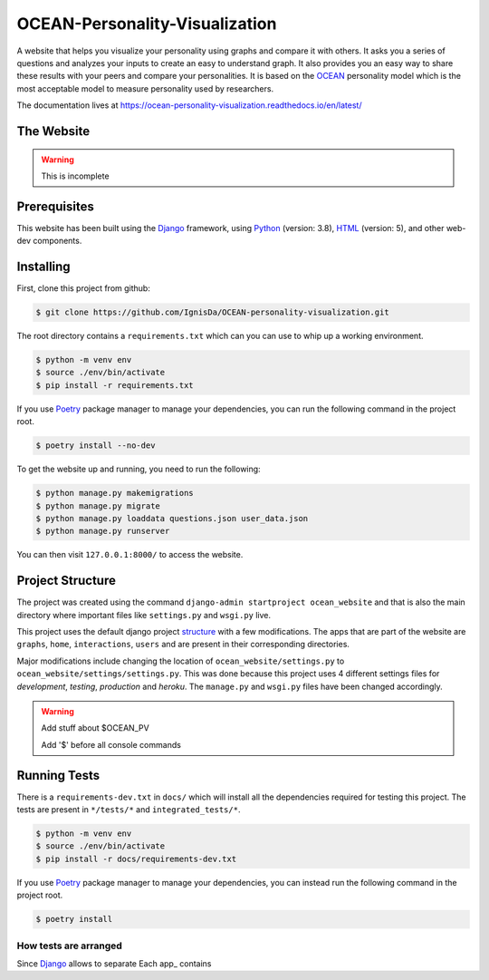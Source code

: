 *******************************
OCEAN-Personality-Visualization
*******************************
.. image:: https://img.shields.io/pypi/l/sphinx_rtd_theme.svg
   :target: https://pypi.python.org/pypi/sphinx_rtd_theme/
   :alt: License 
   
A website that helps you visualize your personality using graphs and compare it with others. It asks you a
series of questions and analyzes your inputs to create an easy to understand graph. It also provides you an
easy way to share these results with your peers and compare your personalities. It is based on the 
OCEAN_ personality model which is the most acceptable model to measure personality used by researchers. 

.. _OCEAN: https://en.m.wikipedia.org/wiki/Big_Five_personality_traits 

The documentation lives at https://ocean-personality-visualization.readthedocs.io/en/latest/

The Website
===========
.. warning:: This is incomplete 

Prerequisites
=============
This website has been built using the Django_ framework, using Python_ (version: 3.8), HTML_ (version: 5), 
and other web-dev components. 

.. _Django: https://www.djangoproject.com 
.. _Python: https://www.python.org
.. _HTML: https://en.wikipedia.org/wiki/HTML

Installing
==========
First, clone this project from github:
	
.. code:: console 

	$ git clone https://github.com/IgnisDa/OCEAN-personality-visualization.git
	
The root directory contains a ``requirements.txt`` which can you can use to whip up a working environment. 

.. code:: console

	$ python -m venv env
	$ source ./env/bin/activate
	$ pip install -r requirements.txt

If you use Poetry_ package manager to manage your dependencies, you can run the following command in the project root. 

.. code:: console 

	$ poetry install --no-dev

To get the website up and running, you need to run the following:
	
.. code:: console

	$ python manage.py makemigrations
	$ python manage.py migrate
	$ python manage.py loaddata questions.json user_data.json
	$ python manage.py runserver 

You can then visit ``127.0.0.1:8000/`` to access the website.

Project Structure
=================
The project was created using the command ``django-admin startproject ocean_website`` and that is also the main directory where important files like ``settings.py`` and ``wsgi.py`` live. 

This project uses the default django project structure_ with a few modifications. The apps that are part of the website are ``graphs``, ``home``, ``interactions``, ``users`` and are present in their corresponding directories. 

Major modifications include changing the location of ``ocean_website/settings.py`` to ``ocean_website/settings/settings.py``. 
This was done because this project uses 4 different settings files for *development*, *testing*, *production* and *heroku*. The ``manage.py`` and ``wsgi.py`` files have been changed accordingly. 

.. warning:: 
	Add stuff about $OCEAN_PV
	
	Add '$' before all console commands 

.. _structure: https://django-project-skeleton.readthedocs.io/en/latest/structure.html

Running Tests
=============
There is a ``requirements-dev.txt`` in ``docs/`` which will install all the dependencies required for testing this project. The tests are
present in ``*/tests/*`` and ``integrated_tests/*``. 

.. code:: console

	$ python -m venv env
	$ source ./env/bin/activate
	$ pip install -r docs/requirements-dev.txt

If you use Poetry_ package manager to manage your dependencies, you can instead run the following command in the project root. 

.. code:: console 

	$ poetry install

.. _Poetry: https://python-poetry.org/

How tests are arranged
----------------------
Since Django_ allows to separate 
Each app_ contains 

